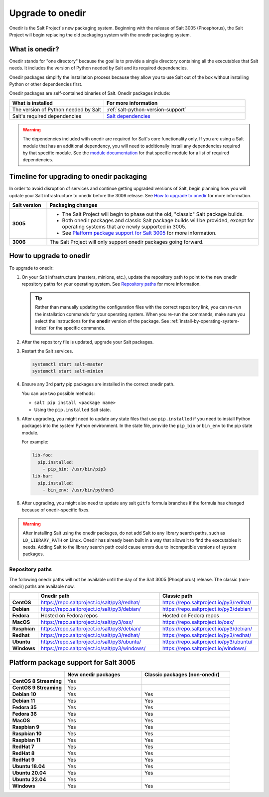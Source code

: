 .. _upgrade-to-onedir:

=================
Upgrade to onedir
=================

Onedir is the Salt Project's new packaging system. Beginning with the release of
Salt 3005 (Phosphorus), the Salt Project will begin replacing the old packaging
system with the onedir packaging system.


.. _what-is-onedir:

What is onedir?
===============
Onedir stands for "one directory" because the goal is to provide a single
directory containing all the executables that Salt needs. It includes the
version of Python needed by Salt and its required dependencies.

Onedir packages simplify the installation process because they allow you to
use Salt out of the box without installing Python or other dependencies first.

Onedir packages are self-contained binaries of Salt. Onedir packages include:

.. list-table::
  :widths: 40 60
  :header-rows: 1

  * - What is installed
    - For more information

  * - The version of Python needed by Salt
    - :ref:`salt-python-version-support`

  * - Salt's required dependencies
    - `Salt dependencies <https://github.com/saltstack/salt/blob/master/requirements/static/pkg/py3.9/linux.txt>`_


.. Warning::
    The dependencies included with onedir are required for Salt's core
    functionality only. If you are using a Salt module that has an additional
    dependency, you will need to additionally install any dependencies required
    by that specific module. See the
    `module documentation <https://docs.saltproject.io/en/latest/py-modindex.html>`_
    for that specific module for a list of required dependencies.


Timeline for upgrading to onedir packaging
==========================================
In order to avoid disruption of services and continue getting upgraded versions
of Salt, begin planning how you will update your Salt infrastructure to onedir
before the 3006 release. See `How to upgrade to onedir`_ for more information.

.. list-table::
  :widths: 15 85
  :header-rows: 1
  :stub-columns: 1

  * - Salt version
    - Packaging changes

  * - 3005
    -  * The Salt Project will begin to phase out the old, "classic" Salt
         package builds.
       * Both onedir packages and classic Salt package builds will be provided,
         except for operating systems that are newly supported in 3005.
       * See `Platform package support for Salt 3005`_ for more information.

  * - 3006
    - The Salt Project will only support onedir packages going forward.


How to upgrade to onedir
========================
To upgrade to onedir:

#. On your Salt infrastructure (masters, minions, etc.), update the repository
   path to point to the new onedir repository paths for your operating system.
   See `Repository paths`_ for more information.

   .. Tip::
       Rather than manually updating the configuration files with the correct
       repository link, you can re-run the installation commands for your
       operating system. When you re-run the commands, make sure you select the
       instructions for the **onedir** version of the package. See
       :ref:`install-by-operating-system-index` for the specific commands.

#. After the repository file is updated, upgrade your Salt packages.

#. Restart the Salt services.

   .. code-block:: bash

       systemctl start salt-master
       systemctl start salt-minion

#. Ensure any 3rd party pip packages are installed in the correct onedir path.

   You can use two possible methods:

   * ``salt pip install <package name>``
   * Using the ``pip.installed`` Salt state.

#. After upgrading, you might need to update any state files that use
   ``pip.installed`` if you need to install Python packages into the system
   Python environment. In the state file, provide the ``pip_bin`` or ``bin_env``
   to the pip state module.

   For example:

   .. code-block:: yaml

       lib-foo:
         pip.installed:
           - pip_bin: /usr/bin/pip3
       lib-bar:
         pip.installed:
           - bin_env: /usr/bin/python3

#. After upgrading, you might also need to update any salt ``gitfs`` formula
   branches if the formula has changed because of onedir-specific fixes.


.. Warning::
   After installing Salt using the onedir packages, do not add Salt to any
   library search paths, such as ``LD_LIBRARY_PATH`` on Linux. Onedir has
   already been built in a way that allows it to find the executables it needs.
   Adding Salt to the library search path could cause errors due to incompatible
   versions of system packages.


Repository paths
----------------
The following onedir paths will not be available until the day of the Salt 3005
(Phosphorus) release. The classic (non-onedir) paths are available now.

.. list-table::
  :widths: 10 50 40
  :header-rows: 1
  :stub-columns: 1

  * -
    - Onedir path
    - Classic path

  * - CentOS
    - https://repo.saltproject.io/salt/py3/redhat/
    - https://repo.saltproject.io/py3/redhat/

  * - Debian
    - https://repo.saltproject.io/salt/py3/debian/
    - https://repo.saltproject.io/py3/debian/

  * - Fedora
    - Hosted on Fedora repos
    - Hosted on Fedora repos

  * - MacOS
    - https://repo.saltproject.io/salt/py3/osx/
    - https://repo.saltproject.io/osx/

  * - Raspbian
    - https://repo.saltproject.io/salt/py3/debian/
    - https://repo.saltproject.io/py3/debian/

  * - Redhat
    - https://repo.saltproject.io/salt/py3/redhat/
    - https://repo.saltproject.io/py3/redhat/

  * - Ubuntu
    - https://repo.saltproject.io/salt/py3/ubuntu/
    - https://repo.saltproject.io/py3/ubuntu/

  * - Windows
    - https://repo.saltproject.io/salt/py3/windows/
    - https://repo.saltproject.io/windows/



Platform package support for Salt 3005
======================================

.. list-table::
  :widths: 25 35 40
  :header-rows: 1
  :stub-columns: 1
  :class: checkmarks

  * -
    - New onedir packages
    - Classic packages (non-onedir)

  * - CentOS 8 Streaming
    - Yes
    -

  * - CentOS 9 Streaming
    - Yes
    -

  * - Debian 10
    - Yes
    - Yes

  * - Debian 11
    - Yes
    - Yes

  * - Fedora 35
    - Yes
    - Yes

  * - Fedora 36
    - Yes
    - Yes

  * - MacOS
    - Yes
    - Yes

  * - Raspbian 9
    - Yes
    - Yes

  * - Raspbian 10
    - Yes
    - Yes

  * - Raspbian 11
    - Yes
    - Yes

  * - RedHat 7
    - Yes
    - Yes

  * - RedHat 8
    - Yes
    - Yes

  * - RedHat 9
    - Yes
    - Yes

  * - Ubuntu 18.04
    - Yes
    - Yes

  * - Ubuntu 20.04
    - Yes
    - Yes

  * - Ubuntu 22.04
    - Yes
    -

  * - Windows
    - Yes
    - Yes

